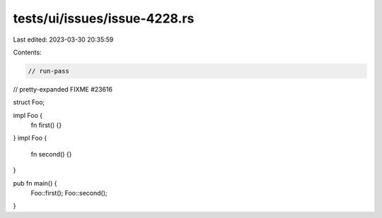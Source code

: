 tests/ui/issues/issue-4228.rs
=============================

Last edited: 2023-03-30 20:35:59

Contents:

.. code-block:: rs

    // run-pass
// pretty-expanded FIXME #23616

struct Foo;

impl Foo {
    fn first() {}
}
impl Foo {
    fn second() {}
}

pub fn main() {
    Foo::first();
    Foo::second();
}


